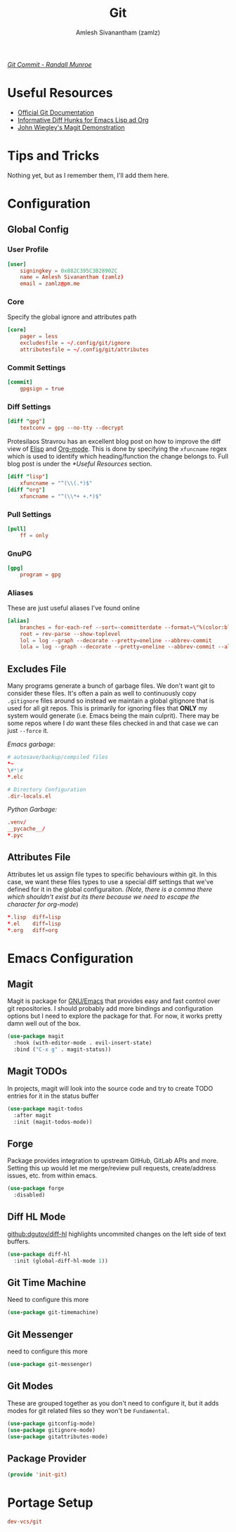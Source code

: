 #+TITLE: Git
#+AUTHOR: Amlesh Sivanantham (zamlz)
#+ROAM_ALIAS:
#+ROAM_TAGS: SOFTWARE CONFIG EMACS
#+ROAM_KEY: https://git-scm.com/
#+CREATED: [2021-03-27 Sat 09:36]
#+LAST_MODIFIED: [2021-04-16 Fri 12:29:45]

#+DOWNLOADED: screenshot @ 2021-04-07 17:26:44
[[file:data/2021-04-07_17-26-44_screenshot.png]]


/[[https://xkcd.com/1296/][Git Commit - Randall Munroe]]/

* Useful Resources
- [[https://git-scm.com/doc][Official Git Documentation]]
- [[https://protesilaos.com/codelog/2021-01-26-git-diff-hunk-elisp-org/][Informative Diff Hunks for Emacs Lisp ad Org]]
- [[https://youtu.be/j-k-lkilbEs][John Wiegley's Magit Demonstration]]

* Tips and Tricks
Nothing yet, but as I remember them, I'll add them here.

* Configuration
** Global Config
:PROPERTIES:
:header-args:conf: :tangle ~/.config/git/config :comments both :mkdirp yes
:END:
*** User Profile

#+begin_src conf
[user]
    signingkey = 0x882C395C3B28902C
    name = Amlesh Sivanantham (zamlz)
    email = zamlz@pm.me
#+end_src

*** Core

Specify the global ignore and attributes path

#+begin_src conf
[core]
    pager = less
    excludesfile = ~/.config/git/ignore
    attributesfile = ~/.config/git/attributes
#+end_src

*** Commit Settings

#+begin_src conf
[commit]
    gpgsign = true
#+end_src

*** Diff Settings

#+begin_src conf
[diff "gpg"]
    textconv = gpg --no-tty --decrypt
#+end_src

Protesilaos Stravrou has an excellent blog post on how to improve the diff view of [[file:../notes/emacs_lisp.org][Elisp]] and [[file:org_mode.org][Org-mode]]. This is done by specifying the =xfuncname= regex which is used to identify which heading/function the change belongs to. Full blog post is under the [[*Useful Resources]] section.

#+begin_src conf
[diff "lisp"]
    xfuncname = "^(\\(.*)$"
[diff "org"]
    xfuncname = "^(\\*+ +.*)$"
#+end_src

*** Pull Settings

#+begin_src conf
[pull]
    ff = only
#+end_src

*** GnuPG

#+begin_src conf
[gpg]
    program = gpg
#+end_src

*** Aliases

These are just useful aliases I've found online

#+begin_src conf
[alias]
    branches = for-each-ref --sort=-committerdate --format=\"%(color:blue)%(authordate:relative)\t%(color:red)%(authorname)\t%(color:white)%(color:bold)%(refname:short)\" refs/remotes
    root = rev-parse --show-toplevel
    lol = log --graph --decorate --pretty=oneline --abbrev-commit
    lola = log --graph --decorate --pretty=oneline --abbrev-commit --all
#+end_src

** Excludes File
:PROPERTIES:
:header-args:conf: :tangle ~/.config/git/ignore :comments both :mkdirp yes
:END:

Many programs generate a bunch of garbage files. We don't want git to consider these files. It's often a pain as well to continuously copy =.gitignore= files around so instead we maintain a global gitignore that is used for all git repos. This is primarily for ignoring files that *ONLY* my system would generate (i.e. Emacs being the main culprit). There may be some repos where I /do/ want these files checked in and that case we can just =--force= it.

/Emacs garbage:/

#+begin_src conf
# autosave/backup/compiled files
,*~
\#*\#
,*.elc

# Directory Configuration
.dir-locals.el
#+end_src

/Python Garbage:/

#+begin_src conf
.venv/
__pycache__/
*.pyc
#+end_src

** Attributes File
:PROPERTIES:
:header-args:conf: :tangle ~/.config/git/attributes :comments both :mkdirp yes
:END:

Attributes let us assign file types to specific behaviours within git. In this case, we want these files types to use a special diff settings that we've defined for it in the global configuraiton. /(Note, there is a comma there which shouldn't exist but its there because we need to escape the character for org-mode/)

#+begin_src conf
,*.lisp  diff=lisp
,*.el    diff=lisp
,*.org   diff=org
#+end_src

* Emacs Configuration
:PROPERTIES:
:header-args:emacs-lisp: :tangle ~/.config/emacs/lisp/init-git.el :comments both :mkdirp yes
:END:
** Magit

Magit is package for [[file:emacs.org][GNU/Emacs]] that provides easy and fast control over git repositories. I should probably add more bindings and configuration options but I need to explore the package for that. For now, it works pretty damn well out of the box.

#+begin_src emacs-lisp
(use-package magit
  :hook (with-editor-mode . evil-insert-state)
  :bind ("C-x g" . magit-status))
#+end_src

** Magit TODOs

In projects, magit will look into the source code and try to create TODO entries for it in the status buffer

#+begin_src emacs-lisp
(use-package magit-todos
  :after magit
  :init (magit-todos-mode))
#+end_src

** Forge

Package provides integration to upstream GitHub, GitLab APIs and more. Setting this up would let me merge/review pull requests, create/address issues, etc. from within emacs.

#+begin_src emacs-lisp
(use-package forge
  :disabled)
#+end_src

** Diff HL Mode

[[https://github.com/dgutov/diff-hl][github:dgutov/diff-hl]] highlights uncommited changes on the left side of text buffers.

#+begin_src emacs-lisp
(use-package diff-hl
  :init (global-diff-hl-mode 1))
#+end_src

** Git Time Machine

Need to configure this more

#+begin_src emacs-lisp
(use-package git-timemachine)
#+end_src

** Git Messenger

need to configure this more

#+begin_src emacs-lisp
(use-package git-messenger)
#+end_src

** Git Modes

These are grouped together as you don't need to configure it, but it adds modes for git related files so they won't be =Fundamental=.

#+begin_src emacs-lisp
(use-package gitconfig-mode)
(use-package gitignore-mode)
(use-package gitattributes-mode)
#+end_src

** Package Provider

#+begin_src emacs-lisp
(provide 'init-git)
#+end_src

* Portage Setup
:PROPERTIES:
:header-args:conf: :tangle ~/.config/portage/sets/apps-git :mkdirp yes :comments both
:END:

#+begin_src conf
dev-vcs/git
#+end_src
